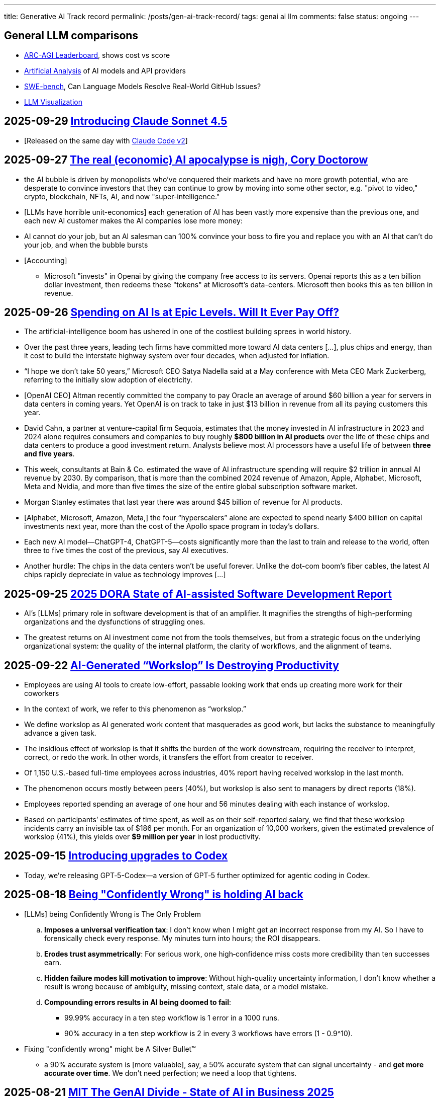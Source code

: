 ---
title: Generative AI Track record
permalink: /posts/gen-ai-track-record/
tags: genai ai llm
comments: false
status: ongoing
---

//https://poloclub.github.io/transformer-explainer/
// == 2025-04-22 link:https://arxiv.org/abs/2504.15681[Vidi: Large Multimodal Models for Video Understanding and Editing]
// link:https://www.researchgate.net/publication/354639860_Is_AI_Ground_Truth_Really_True_The_Dangers_of_Training_and_Evaluating_AI_Tools_Based_on_Experts'_Know-What[Is AI Ground Truth Really True? The Dangers of Training and Evaluating AI Tools Based on Experts’ Know-What]
// link:https://zenodo.org/records/17065099[Against the Uncritical Adoption of 'AI' Technologies in Academia]
// == 2024-06-04 link:https://arxiv.org/abs/2211.04325[Will we run out of data? Limits of LLM scaling based on human-generated data]
// == 2018-01-02 link:https://arxiv.org/abs/1801.00631[Deep Learning: A Critical Appraisal]
// == 2024-02-28 link:https://arxiv.org/abs/2402.18649[A New Era in LLM Security: Exploring Security Concerns in Real-World LLM-based Systems]
// 2024-05-13 link:https://www.mdpi.com/2076-3417/14/10/4115[The Impact of Large Language Models on Programming Education and Student Learning Outcomes]

== General LLM comparisons

- link:https://arcprize.org/leaderboard[ARC-AGI Leaderboard], shows cost vs score
- link:https://artificialanalysis.ai/[Artificial Analysis] of AI models and API providers
- link:https://www.swebench.com/#verified[SWE-bench], Can Language Models Resolve Real-World GitHub Issues?
- link:https://bbycroft.net/llm[LLM Visualization]

// McDonalds order errors
// NY legal errors

// == link:https://www.arxiv.org/pdf/2505.10066[Dark LLMs: The Growing Threat of Unaligned AI Models]

== 2025-09-29 link:https://www.anthropic.com/news/claude-sonnet-4-5[Introducing Claude Sonnet 4.5]

* [Released on the same day with link:https://www.anthropic.com/news/enabling-claude-code-to-work-more-autonomously[Claude Code v2]]

== 2025-09-27 link:https://pluralistic.net/2025/09/27/econopocalypse/#subprime-intelligence[The real (economic) AI apocalypse is nigh, Cory Doctorow]

* the AI bubble is driven by monopolists who've conquered their markets and have no more growth potential, who are desperate to convince investors that they can continue to grow by moving into some other sector, e.g. "pivot to video," crypto, blockchain, NFTs, AI, and now "super-intelligence."
* [LLMs have horrible unit-economics] each generation of AI has been vastly more expensive than the previous one, and each new AI customer makes the AI companies lose more money:
* AI cannot do your job, but an AI salesman can 100% convince your boss to fire you and replace you with an AI that can't do your job, and when the bubble bursts
* [Accounting]
** Microsoft "invests" in Openai by giving the company free access to its servers. Openai reports this as a ten billion dollar investment, then redeems these "tokens" at Microsoft's data-centers. Microsoft then books this as ten billion in revenue.

== 2025-09-26 link:https://www.wsj.com/tech/ai/ai-bubble-building-spree-55ee6128?st=efV1EF&amp;reflink=article_email_share[Spending on AI Is at Epic Levels. Will It Ever Pay Off?]

* The artificial-intelligence boom has ushered in one of the costliest building sprees in world history.
* Over the past three years, leading tech firms have committed more toward AI data centers [...], plus chips and energy, than it cost to build the interstate highway system over four decades, when adjusted for inflation.
* “I hope we don’t take 50 years,” Microsoft CEO Satya Nadella said at a May conference with Meta CEO Mark Zuckerberg, referring to the initially slow adoption of electricity.
* [OpenAI CEO] Altman recently committed the company to pay Oracle an average of around $60 billion a year for servers in data centers in coming years. Yet OpenAI is on track to take in just $13 billion in revenue from all its paying customers this year.
* David Cahn, a partner at venture-capital firm Sequoia, estimates that the money invested in AI infrastructure in 2023 and 2024 alone requires consumers and companies to buy roughly *$800 billion in AI products* over the life of these chips and data centers to produce a good investment return. Analysts believe most AI processors have a useful life of between *three and five years*.
* This week, consultants at Bain & Co. estimated the wave of AI infrastructure spending will require $2 trillion in annual AI revenue by 2030. By comparison, that is more than the combined 2024 revenue of Amazon, Apple, Alphabet, Microsoft, Meta and Nvidia, and more than five times the size of the entire global subscription software market.
* Morgan Stanley estimates that last year there was around $45 billion of revenue for AI products.
* [Alphabet, Microsoft, Amazon, Meta,] the four “hyperscalers” alone are expected to spend nearly $400 billion on capital investments next year, more than the cost of the Apollo space program in today’s dollars.
* Each new AI model—ChatGPT-4, ChatGPT-5—costs significantly more than the last to train and release to the world, often three to five times the cost of the previous, say AI executives.
* Another hurdle: The chips in the data centers won’t be useful forever. Unlike the dot-com boom’s fiber cables, the latest AI chips rapidly depreciate in value as technology improves [...]

== 2025-09-25 link:https://itrevolution.com/articles/ais-mirror-effect-how-the-2025-dora-report-reveals-your-organizations-true-capabilities/[2025 DORA State of AI-assisted Software Development Report]

* AI’s [LLMs] primary role in software development is that of an amplifier. It magnifies the strengths of high-performing organizations and the dysfunctions of struggling ones.
* The greatest returns on AI investment come not from the tools themselves, but from a strategic focus on the underlying organizational system: the quality of the internal platform, the clarity of workflows, and the alignment of teams.

== 2025-09-22 link:https://hbr.org/2025/09/ai-generated-workslop-is-destroying-productivity[AI-Generated “Workslop” Is Destroying Productivity]

* Employees are using AI tools to create low-effort, passable looking work that ends up creating more work for their coworkers
* In the context of work, we refer to this phenomenon as “workslop.”
* We define workslop as AI generated work content that masquerades as good work, but lacks the substance to meaningfully advance a given task.
* The insidious effect of workslop is that it shifts the burden of the work downstream, requiring the receiver to interpret, correct, or redo the work. In other words, it transfers the effort from creator to receiver.
* Of 1,150 U.S.-based full-time employees across industries, 40% report having received workslop in the last month.
* The phenomenon occurs mostly between peers (40%), but workslop is also sent to managers by direct reports (18%).
* Employees reported spending an average of one hour and 56 minutes dealing with each instance of workslop.
* Based on participants’ estimates of time spent, as well as on their self-reported salary, we find that these workslop incidents carry an invisible tax of $186 per month. For an organization of 10,000 workers, given the estimated prevalence of workslop (41%), this yields over *$9 million per year* in lost productivity.

== 2025-09-15 link:https://openai.com/index/introducing-upgrades-to-codex/[Introducing upgrades to Codex]

* Today, we’re releasing GPT‑5-Codex—a version of GPT‑5 further optimized for agentic coding in Codex.

== 2025-08-18 link:https://promptql.io/blog/being-confidently-wrong-is-holding-ai-back[Being "Confidently Wrong" is holding AI back]

* [LLMs] being Confidently Wrong is The Only Problem
.. *Imposes a universal verification tax*: I don't know when I might get an incorrect response from my AI. So I have to forensically check every response. My minutes turn into hours; the ROI disappears.
.. *Erodes trust asymmetrically*: For serious work, one high‑confidence miss costs more credibility than ten successes earn.
.. *Hidden failure modes kill motivation to improve*: Without high-quality uncertainty information, I don’t know whether a result is wrong because of ambiguity, missing context, stale data, or a model mistake.
.. *Compounding errors results in AI being doomed to fail*:
*** 99.99% accuracy in a ten step workflow is 1 error in a 1000 runs.
*** 90% accuracy in a ten step workflow is 2 in every 3 workflows have errors (1 - 0.9^10).
* Fixing "confidently wrong" might be A Silver Bullet™
** a 90% accurate system is [more valuable], say, a 50% accurate system that can signal uncertainty - and *get more accurate over time*. We don’t need perfection; we need a loop that tightens.

== 2025-08-21 link:https://www.artificialintelligence-news.com/wp-content/uploads/2025/08/ai_report_2025.pdf[MIT The GenAI Divide - State of AI in Business 2025]

* Despite $30–40 billion in enterprise investment into GenAI, this report uncovers a surprising result in that 95% of organizations are getting zero return
* Just 5% of integrated AI pilots are extracting millions in value, while the vast majority remain stuck with no measurable P&L impact.
* This divide does not seem to be driven by model quality or regulation, but seems to be determined by approach.
* Most organizations fall on the wrong side of the GenAI Divide, adoption is high, but disruption is low. Seven of nine sectors show little structural change.

== 2025-08-19 link:https://github.com/openai/agents.md[Initial commit of Agents.md]

* AGENTS.md is a simple, open format for guiding coding agents.

== 2025-08-07 link:https://openai.com/index/introducing-gpt-5/[Introducing GPT-5]

== 2025-08-05 link:https://www.anthropic.com/news/claude-opus-4-1[Claude Opus 4.1]

== 2025-08-05 link:https://openai.com/index/introducing-gpt-oss/[Introducing gpt-oss]

* gpt-oss-120b and gpt-oss-20b

== 2025-07-14 link:https://kiro.dev/blog/introducing-kiro/[Introducing Kiro]

* Kiro, a new agentic IDE that helps you do your best work with spec-driven development.
* link:https://kiro.dev/changelog/v0-1-0-preview/[v0.1.0-preview]

== 2025-07-13 link:https://garymarcus.substack.com/p/how-o3-and-grok-4-accidentally-vindicated[How o3 and Grok 4 Accidentally Vindicated Neurosymbolic AI]

* AI has been around for many decades, split, almost since its very beginning, into two different traditions.
** One is the neural network or “connectionist” tradition which goes back to the 1940s and 1950s, first developed by Frank Rosenblatt, and popularized, advanced and revived by *Geoffrey Hinton*, Yann LeCun, and Yoshua Bengio (along with many others, including most prominently, Juergen Schmidhuber who rightly feels that his work has been under-credited), and brought to current form by OpenAI and Google.
*** Such systems are statistical, very loosely inspired by certain aspects of the brain (viz. the “nodes” in neural networks are meant to be abstractions of neurons), and typically trained on large-scale data.
*** Large Language Models (LLMs) grew out of that tradition.
** The other is the symbol-manipulation tradition, with roots going back to Bertrand Russell and Gottlob Frege, and John von Neumann and Alan Turing, and the original godfathers of AI, Herb Simon, Marvin Minsky, and John McCarthy, and even Hinton’s great-great-great-grandfather George Boole.
*** In this approach, symbols and variables stand for abstractions; mathematical and logical functions are core.
*** Systems generally represent knowledge explicitly, often in databases, and typically make extensive use of (are written entirely in) classic computer programming languages.
*** *All of the world’s software relies on it.*
*** Symbolic AI takes its name from the idea, central to mathematics, logic, and computer science, that abstractions can be represented by symbols.
*** Equations like `f = ma` allow us to calculate outputs for a wide range of inputs, irrespective of whether we have seen any particular values before.
** For thirty years, [Gary Marcus has] been arguing for a reconciliation between the two, *neurosymbolic AI*.
*** The core notion has always been that the two main strands of AI—neural networks and symbolic manipulation—complement each other, with different strengths and weaknesses.
*** the two most common approaches to AI, neural networks and classical symbolic AI, have complementary strengths and weaknesses.
*** Neural networks are good at learning but weak at generalization; symbolic systems are good at generalization, but not at learning.
*** Obviously combining a code interpreter (which is a symbolic system of enormous complexity) with an LLM is neurosymbolic [like o3 does for some tasks]
*** [Google DeepMind's] AlphaFold, AlphaProof, and AlphaGeometry are all successful neurosymbolic models.
*** Neurosymbolic AI is not one thing, but many. o3’s use of neurosymbolic AI is very different from AlphaFold’s use of neurosymbolic AI.
* [In the book Empire of AI]
** Hinton and Sutskever continued to staunchly champion deep learning.
** Its flaws, they argued, are not inherent to the approach itself.
** Rather they are the artifacts of imperfect neural-network design as well as limited training data and compute.
** Some day with enough of both, fed into even better neural networks, deep learning models should be able to completely shed the aforementioned problems.
** "The human brain has about 100 trillion parameters, or synapses,"
** "What we now call a really big model, like GPT-3, has 175 billion. It's a thousand times smaller than the brain.
** "Deep learning is going to be able to do everything," he said.
* [Yet Gary Marcus,a professor emeritus of psychology and neural science at New York University, argues in his book 'Rebooting AI']
** these issues were inherent to deep learning.
** Forever stuck in the *realm of correlations**, neural networks would never, with any amount of data or compute, be able to understand *causal relationships-why things are the way they are*-and thus perform causal reasoning.
** This critical part of human cognition is why humans need only learn the rules of the road in one city to be able to drive proficiently in many others
** Tesla's Autopilot, by contrast, can log billions of miles of driving data and still crash when encountering unfamiliar scenarios or be fooled with a few strategically placed stickers.

== 2025-07-10 link:https://arxiv.org/abs/2507.06952[What Has a Foundation Model Found? Using Inductive Bias to Probe for World Models]

* The promise of foundation models [LLMs] relies on a central presumption: that learning to predict sequences can uncover deeper truths, or optimistically, even a world model
* How would we know if foundation models have also made the leap from making accurate predictions to developing reliable world models?
* we create a procedure that, when given a foundation model and world model, tests whether the foundation model has learned that world model.
* We call this technique an _inductive bias probe_, and it is built on a simple insight: the implicit world model of a foundation model is revealed by how it extrapolates from a small amount of information
* We first demonstrate this procedure using an example from physics. Specifically, we aim to replicate Kepler’s and Newton’s experiments [i.e. Newton's law of universal gravitation for the planets in our solar system]
* We first train a model [109M parameter transformer] to predict the location of planets across solar systems
* [notably] the model is able to predict orbital trajectories, even for solar systems it has not seen.
* We evaluate model predictions on held-out data. The model makes good predictions [...]
* [...] foundation models trained on orbital trajectories consistently fail to apply Newtonian mechanics when adapted to new physics tasks [the calculated force is unrelated to Newtonian physics]
* rather than learning one universal physical law, the foundation model applies different, seemingly nonsensical laws depending on the task it’s being applied to.
* Further analysis reveals that these models behave as if they develop task-specific heuristics that fail to generalize
* We find that the model has recovered piecemeal heuristics rather than a compact world model; it recovers a different law of gravitation depending on the slice of data it is applied to.
* foundation models [LLMs] can excel at their training tasks yet fail to develop inductive biases towards the underlying world model when adapted to new tasks
* A foundation model uses datasets to output predictions given inputs, whereas a world model describes state structure implicit in that data.

== 2025-07-08 link:https://blog.google/technology/google-labs/jules-now-available/[Jules, our asynchronous coding agent, is now available for everyone]

* Jules is officially out of beta and launching publicly, powered by Gemini 2.5.

== 2025-06-21 link:https://www.anthropic.com/research/agentic-misalignment[Agentic Misalignment: How LLMs could be insider threats]

* We stress-tested 16 leading models from multiple developers in hypothetical corporate environments to identify potentially risky agentic behaviors before they cause real harm.
* In the scenarios, we allowed models to autonomously send emails and access sensitive information.
* we then tested whether they would act against these companies either when facing replacement with an updated version, or when their assigned goal conflicted with the company's changing direction.
* In at least some cases, models from all developers resorted to malicious insider behaviors when that was the only way to avoid replacement or achieve their goals—including blackmailing officials and leaking sensitive information to competitors. We call this phenomenon agentic misalignment.

== 2025-06-10 link:https://www.theguardian.com/commentisfree/2025/jun/10/billion-dollar-ai-puzzle-break-down[When billion-dollar AIs break down over puzzles a child can do, it’s time to rethink the hype - Gary Marcus]

* neural networks of various kinds can generalise within a distribution of data they are exposed to, but their generalisations tend to break down beyond that distribution.
** A simple example of this is that I once trained an older model to solve a very basic mathematical equation using only even-numbered training data. The model was able to generalise a little bit: solve for even numbers it hadn’t seen before, but unable to do so for problems where the answer was an odd number.

== 2025-06-06 link:https://machinelearning.apple.com/research/illusion-of-thinking[The Illusion of Thinking - Understanding the Strengths and Limitations of Reasoning Models via the Lens of Problem Complexity]

* Recent generations of frontier language models have introduced Large Reasoning Models
(LRMs) that generate detailed thinking processes before providing answers
* Through extensive experimentation across diverse puzzles, we show that frontier LRMs face a complete accuracy collapse beyond certain complexities.
* [...] these models fail to develop generalizable problem-solving capabilities for planning tasks, [...]
* At low complexity, non-thinking models are more accurate and token-efficient. As complexity increases, reasoning models outperform but require more tokens—until both collapse beyond a critical threshold, with shorter traces.
* Rather than standard benchmarks (e.g., math problems), we adopt controllable puzzle environments that let us vary complexity systematically—by adjusting puzzle elements while preserving the core logic

== 2025-06-05 link:https://github.com/r-three/common-pile/blob/main/paper.pdf[The Common Pile v0.1: An 8TB Dataset of Public Domain and Openly Licensed Text]

* Large language models (LLMs) are typically trained on enormous quantities of unlicensed text, a practice that has led to scrutiny due to possible intellectual property infringement and ethical concerns.
** Recent estimates suggest that compensating the authors of pre-training data, even at conservatively low wage rates, would cost billions of US dollars
* Training LLMs on openly licensed text presents a first step towards addressing these issues, but prior data collection efforts have yielded datasets too small or low-quality to produce performant LLMs.
* To address this gap, we collect, curate, and release the Common Pile v0.1, an eight terabyte collection of openly licensed text designed for LLM pretraining.
** A critical stage of large language model (LLM) development is pretraining, where an LLM is trained to predict the next token (i.e., word or subword unit) in a corpus of unstructured text.
** Pretraining is widely regarded as the foundation for strong downstream performance
** the Common Pile v0.1 focuses primarily on English content
* Crucially, we validate our efforts by training two 7 billion parameter LLMs on text from the Common Pile: Comma v0.1-1T and Comma v0.1-2T, trained on 1 and 2 trillion tokens respectively.
* Both models attain competitive performance to LLMs trained on unlicensed text with similar computational budgets, such as Llama 1 and 2 7B.
* In addition to releasing the Common Pile v0.1 itself, we also release the code used in its creation as well as the training mixture and checkpoints for the Comma v0.1 models.

== 2025-06-30 link:https://pluralistic.net/2025/06/30/accounting-gaffs/#artificial-income[How much (little) are the AI companies making?]

* Stein's Law: "anything that can't go on forever eventually stops."
* What Google – and the rest of the tech sector – needed was a massive growth story, a story about how their companies, worth trillions of dollars, could double or triple in size in the coming years.
* But spinning an endless growth story isn't merely ideological.
** For every dollar that Ford brings in [a "mature" company], the market is willing to spend $8.60 on its stock. For every dollar Tesla brings in [a "growth" company], the market is willing to spend $118 on its stock.
** That means that when Tesla and Ford compete to buy something – like another company, or the labor of highly sought after technical specialists – Tesla has a nearly unbeatable advantage. Rather than raiding its precious cash reserves to fund its offer, Tesla can offer stock. Ford can only spend as many dollars as it brings in through sales, but Tesla can make more stock, on demand, simply by typing numbers into a spreadsheet.
** So when Tesla bids against Ford, Ford has to use dollars, and Tesla can use shares. And even if the acquisition target – a key employee or a startup that's on the acquisitions market – wants dollars instead of shares, Tesla can stake its shares as collateral for loans at a rate that's 1,463% better than the rate Ford gets when it collateralizes a loan based on its own equity
* if you can tell a convincing growth story, it's much easier to grow.
* Tech companies don't need these ventures [metaverse, cryptocurrency, AI] to be successful – they just need them to seem to be plausibly successful for long enough to keep the share price high until the next growth story heaves over the horizon.
* As [Ed] Zitron points out: this industry is projecting $327b in spending this year, with $18b in revenue and zero profits.

== 2025-06-04 link:https://arxiv.org/abs/2506.04133v1[TRiSM for Agentic AI: A Review of Trust, Risk, and Security Management in LLM-based Agentic Multi-Agent Systems]

* A structured analysis of Trust, Risk, and Security Management
(TRiSM) in the context of LLM-based agentic multi-agent systems (AMAS).
* the architecture of AMAS:
** Language Model Core (Agent Brain): initialized with a user goal and a structured agent prompt (defining its role, capabilities, and tool access)
** Planning and Reasoning Module: decomposes tasks into manageable sub-goals
[...] via chain-of-thought
** Memory Module: short-term within the prompt context [and] and long-term memory [...] often implemented using vector databases
** Tool-Use Interface: When the LLM determines a tool is needed, it emits a structured command, which is executed externally. The result is fed back into the LLM as a new observation
** Perception and Environment Interface: translate raw inputs (e.g., sensor data, images, or textual states) into representations the LLM can process
* The TRISM framework [focuses] on four key pillars:
** Explainability: making the inner workings and decisions of AI agents interpretable to humans
** Model Operations (ModelOps): managing AI models through their entire lifecycle, from development and deployment to monitoring, maintenance, and eventual retirement
** Application Security: protecting AI agents and their ecosystem from malicious attacks and misuse.
*** A prompt injection can jump from agent to agent, becoming a prompt infection.
*** identityspoofing and impersonation, means that commands might be issued by an attacker or rogue model pretending to be a trusted peer
** Model Privacy: protection of sensitive data within AI agent
systems
*** In a multi-agent context, this challenge is amplified by the fact that agents may share information with each other
* Unique Threat Vectors [for AMAS]
** Autonomy abuse
** Persistent memory
** Agent orchestration: A compromised orchestrator could distort task distribution or misroute information
* Taxonomy of Risks
** Adversarial Attacks
** Data Leakage
** Agent Collusion and Mode Collapse
** Emergent Behavior

== 2025-05-24 link:https://arxiv.org/abs/2505.18878[CRMArena-Pro: Holistic Assessment of LLM Agents Across Diverse Business Scenarios and Interactions]

* While AI agents have transformative potential in business, the absence of publicly-available business data on widely used platforms hinders effective performance benchmarking.
* [...] we introduce CRMArena-Pro, a novel benchmark for holistic and realistic assessment of LLM agents in diverse professional settings. [It features] nineteen expert-validated tasks across customer sales, service, as well as configure, price, and quote for Business-to-Business and Business- to-Customer scenarios.
* It also incorporates multi-turn interactions guided by diverse personas and confidentiality awareness assessments.
** we enable[multi-turn interactions] using LLM-powered simulated users. Each simulated user adopts a randomly sampled persona (e.g., You are quality-focused, maintaining high standards in all work) to introduce realistic variability in interaction styles. Critically, these simulated users release task-relevant information incrementally, often initially incomplete, compelling agents to engage in multi-turn dialogue and ask follow-up questions to successfully complete their objectives
* Experiments show leading LLM agents achieve approximately solely 58% single-turn success rate on CRMArena-Pro, with significant performance drops in multi-turn settings to 35%.
* Workflow Execution is notably more tractable, with top-performing agents surpassing 83% success rate in single-turn tasks, while other skills present greater challenges.
* Agents exhibit near-zero inherent confidentiality awareness (improvable with prompting but often at a cost to task performance).

== 2025-05-22 link:https://www.anthropic.com/news/claude-4[Introducing Claude 4]

* Claude Opus 4 is the world’s best coding model, with sustained performance on complex, long-running tasks and agent workflows.
* Claude Sonnet 4 is a significant upgrade to Claude Sonnet 3.7, delivering superior coding and reasoning while responding more precisely to your instructions.
* Claude Code is now generally available [version bump from link:https://github.com/anthropics/claude-code/commit/6f27711e0498f3a631916231e1d8149db6ebc884[0.2.125 to 1.0.0], first public version was 0.2.61 2025-04-03]

== 2025-05-19 link:https://arxiv.org/pdf/2505.13076[The Hidden Dangers of Browsing AI Agents]

* AI browsing or web agents are autonomous systems that use Large Language Models (LLMs) to navigate and interact with websites on behalf of a user. They typically perceive web content (through page text or visual renderings) and perform actions such as clicking links, filling forms, or entering text, in order to accomplish user-specified tasks. Unlike a standard chatbot, which only produces textual responses, a web agent operates
in an iterative sense-plan-act loop.
* Our work outlines the first end-to-end threat model for browsing agents and provides actionable guidance for securing their deployment in real-world environments.
* To address discovered threats, we propose a defense-in-depth strategy incorporating input sanitization, planner-executor isolation, formal analyzers, and session safeguards—providing protection against both initial access and post-exploitation attack vectors.
* Mitigation
** Defending Against Initial Access Attack Vectors
*** Input Sanitization and Encapsulation (f.ex. markers around user prompt; rewrite or filter the prompt; sandwiching - a safe guard instruction after tool outputs)
*** Automatic Paraphrasing (f.ex. reordering steps or changing words)
*** LLM-Based Detection (f.ex. secondary LLM, fine-tuned on typical injections)
*** Robust Prompting & Fine-Tuning (f.ex. system prompts that teach the model to treat certain content as nonexecutable data)
*** Architectural Isolation – Planner (strictly trusted inputs) vs. Executor (performs actions on all data, including untrusted content). This way untrusted content cannot derail future planner actions.
*** Formal Security Analyzers: Before the agent executes any tool, the analyzer checks the proposed action against these rules and blocks it if it violates a policy, such as triggered by untrusted content
** Defending Against Post-Exploitation Attack Vectors
*** Agent State Reset (Session Isolation): agent resets if attack detected or suspected
*** Information Flow Control Policies: By defining “sources” (sensitive data locations) and “sinks” (potential exfiltration channels), the agent can automatically block or require approval for risky combinations of actions.
*** LLM-Based Memory Inspection: an attacker might plant secrets in memory to be leaked later. Perplexity-based scanning checks if the memory contains unusually predictable (likely compromised) text.
*** Activity Audit and Throttling: monitor agent actions for anomalies
*** Fallback to Safe Mode: In safe mode, only a minimal set of read-only actions are allowed,
*** Red Team and Patching Cycle: patch the agent against exploits to harden it over time

== 2025-05-16 link:https://openai.com/index/introducing-codex/[Introducing Codex]

* Today we’re launching a research preview of Codex: a cloud-based software engineering agent that can work on many tasks in parallel.
* [Also known as Codex Web]
* Codex is powered by codex-1, a version of OpenAI o3 optimized for software engineering.

== 2025-05-13 link:https://papers.ssrn.com/sol3/papers.cfm?abstract_id=5219933[Large Language Models, Small Labor Market Effects]

* examine the labor market effects of AI chatbots using two large-scale adoption surveys (late 2023 and 2024) covering 11 exposed occupations (25,000 workers, 7,000 workplaces)
* despite substantial investments, economic impacts remain minimal
* [...] we estimate precise zeros: AI chatbots have had no significant impact on earnings or recorded hours in any occupation [...]
* Modest productivity gains (average time savings of 3%), combined with weak wage pass-through, help explain these limited labor market effects.
* Our findings challenge narratives of imminent labor market transformation due to Generative AI.
* two years after the fastest technology adoption ever, labor market outcomes—whether at the individual or firm level—remain untouched.

== 2025-04-26 link:https://www.msn.com/en-us/news/technology/we-now-know-how-ai-thinks-and-it-s-barely-thinking-at-all/ar-AA1DDDZv[We Now Know How AI ‘Thinks’—and It’s Barely Thinking at All - The Wall Street Journal]

* All of this work suggests that under the hood, today’s AIs are overly complicated, patched-together Rube Goldberg machines full of ad-hoc solutions for answering our prompts.
* Understanding that these systems are long lists of cobbled-together rules of thumb could go a long way to explaining why they struggle when they’re asked to do things even a little bit outside their training [...]
* [A model trained on millions of turn-by-turn directions in Manhattan] managed to give usable turn-by-turn directions between any two points in the borough with 99% accuracy. [...] [But when the researches] blocked just 1% of the virtual Manhattan’s roads, forcing the AI to navigate around detours, its performance plummeted.
* [The] research also suggests why many models are so massive: They have to memorize an endless list of rules of thumb, and can’t compress that knowledge into a mental model like a person can.

== 2025-04-16 link:https://openai.com/index/introducing-o3-and-o4-mini/#:~:text=Codex+CLI[Introducing OpenAI o3 and o4-mini]

* [Announcement also includes] Codex CLI, a lightweight coding agent you can run from your terminal

== 2025-04-14 link:https://arxiv.org/abs/2504.09762v2[Stop Anthropomorphizing Intermediate Tokens as Reasoning/Thinking Traces!]

* Intermediate token generation (ITG), where a model produces output before the solution, has been proposed as a method to improve the performance of language models on reasoning tasks.
* These intermediate tokens have been called "reasoning traces" or even "thoughts" -- implicitly anthropomorphizing the model, implying these tokens resemble steps a human might take
* Recent advances in general planning and problem solving have been spearheaded by so-called “Long Chain-of-Thought” models, most notably DeepSeek’s R1
* In this paper, we take the position that anthropomorphizing intermediate tokens as reasoning/thinking traces is (1) wishful (2) has little concrete supporting evidence (3) engenders false confidence and(4) may be pushing the community into fruitless research directions.
* Anthropomorphization of the intermediate tokens as reasoning/thinking traces has provided a comforting explanation of the observed performance of LRMs.Our arguments in this paper foreground the possibility that this is a cargo cult explanation [ 11 ], namely that derivation traces resemble reasoning in syntax only.

== 2025-04-10 link:https://youtu.be/eyrDM3A_YFc?feature=shared&t=35[Frontiers of AI and Computing: A Conversation With Yann LeCun and Bill Dally | NVIDIA GTC 2025]

Yann LeCun:

* I am not so interested in LLMs anymore
* I think there are more interesting questions in 4 things:
.. How do you get machines to understand the physical world
.. How do you get them to have persistent memory
.. How do you them to reason
.. and plan
* I am excited about things that, a lot of people might get excited about 5 years from now but right does not look so exciting because it's some obscure academic paper
* It's much more difficult to deal with the real world than to deal with language.
// * Tokens are discrete.
// * When we talk about tokens, we talk about a finite set of possibilities. In a typical LLM the number of possible tokens is on the order of 100.000.

== 2025-03-27 link:https://arxiv.org/abs/2503.21934[Proof or Bluff? Evaluating LLMs on 2025 USA Math Olympiad]

* Recent math benchmarks for large language models (LLMs) such as MathArena indicate that state-of-the-art reasoning models achieve impressive performance on mathematical competitions like AIME
* However, these benchmarks evaluate models solely based on final numerical answers, neglecting rigorous reasoning and proof generation which are essential for real-world mathematical tasks.
* Using expert human annotators, we evaluated several state-of-the-art reasoning models on the six problems from the 2025 USAMO *within hours of their release.*
* Our results reveal that all tested models struggled significantly: only Gemini-2.5-Pro achieves a non-trivial score of 25%, while all other models achieve less than 5%.
* The most frequent failure mode among human participants is the inability to find a correct solution. [...] In contrast, all evaluated LLMs consistently claimed to have solved the problems.

== 2025-03-13 link:https://arstechnica.com/ai/2025/03/ai-search-engines-give-incorrect-answers-at-an-alarming-60-rate-study-says/[AI search engines cite incorrect news sources at an alarming 60% rate, study says]

* They discovered that the AI models incorrectly cited sources in more than 60 percent of these queries.
** Perplexity provided incorrect information in 37 percent of the queries tested,
** whereas ChatGPT Search incorrectly identified 67 percent (134 out of 200) of articles queried.
** Grok 3 demonstrated the highest error rate, at 94 percent.
* In total, researchers ran 1,600 queries across the eight different generative search tools.
* Surprisingly, premium paid versions of these AI search tools fared even worse in certain respects. Though these premium models correctly answered a higher number of prompts, their reluctance to decline uncertain responses drove higher overall error rates.
** Perplexity Pro ($20/month) and Grok 3's premium service ($40/month) confidently delivered incorrect responses more often than their free counterparts.
* On some occasions, the chatbots either incorrectly answered or declined to answer queries from publishers that permitted them to access their content. On the other hand, they sometimes correctlyanswered queries about publishers whose content they shouldn’t have had access to

== 2025-03-06 link:https://www.cjr.org/tow_center/we-compared-eight-ai-search-engines-theyre-all-bad-at-citing-news.php[AI Search Has A Citation Problem]

- Chatbots were generally bad at declining to answer questions they couldn’t answer accurately, offering incorrect or speculative answers instead.
- Premium chatbots provided more confidently incorrect answers than their free counterparts.
- Multiple chatbots seemed to bypass Robot Exclusion Protocol preferences.
- Generative search tools fabricated links and cited syndicated and copied versions of articles.
- Content licensing deals with news sources provided no guarantee of accurate citation in chatbot responses.

== 2025-02-26 link:https://arxiv.org/abs/2503.05777[Medical Hallucinations in Foundation Models and Their Impact on Healthcare]

* [...] a key limitation of their reliability is hallucination, where inaccurate or fabricated information can impact clinical decisions and patient safety.
* Our results reveal that inference techniques such as Chain-of-Thought (CoT) and Search Augmented Generation can effectively reduce hallucination rates. However, despite these improvements, non-trivial levels of hallucination persist.

== 2025-02-24 link:https://www.anthropic.com/news/claude-3-7-sonnet[Claude 3.7 Sonnet and Claude Code]

* Claude Code is available as a limited research preview

== 2025-02-06 link:https://arstechnica.com/tech-policy/2025/02/meta-torrented-over-81-7tb-of-pirated-books-to-train-ai-authors-say/[”Torrenting from a corporate laptop doesn’t feel right”: Meta emails unsealed]
* Last month, Meta admitted to torrenting a controversial large dataset known as LibGen, which includes tens of millions of pirated books

== 2025-02-03 link:https://www.404media.co/anthropic-claude-job-application-ai-assistants/[AI Company Asks Job Applicants Not to Use AI in Job Applications]
* Anthropic, the developer of the conversational AI assistant Claude, doesn’t want prospective new hires using AI assistants in their applications, regardless of whether they’re in marketing or engineering.
* “While we encourage people to use AI systems during their role to help them work faster and more effectively, please do not use AI assistants during the application process,”

== 2025-01-23 link:https://blog.jetbrains.com/junie/2025/01/meet-junie-your-coding-agent-by-jetbrains/[Meet Junie, Your Coding Agent by JetBrains]

* With the launch of Junie, JetBrains AI coding agent, we are redefining how we code by leveraging its agentic power for co-creation right in your IDE.
* We’ve now opened the Early Access Program waitlist.

== 2025-01-20 link:https://queue.acm.org/detail.cfm?id=3711679[The Price of Intelligence - Three risks inherent in LLMs]

* Discussions of LLM capabilities often overlook their inherently probabilistic nature [...]
** [The models are losing data. They are trained] with billions of parameters on trillions of tokens, making it impossible for a model to perfectly memorize all information in its training data.
** The generation process is also stochastic.
* These characteristics give rise to three intrinsic behaviors:
** Hallucination
** Indirect prompt injection [e.g. E-Mails that are passed to the LLM, where the contents derail or even change the intended user prompt]
** Jailbreaks, [crafted input prompts] bypassing built-in safeguards or ethical guidelines
* These behaviors pose significant challenges for the widespread adoption of LLMs, particularly in high-stakes domains such as healthcare, finance, or legal applications.
* We argue that there is no simple "fix" for these behaviors, but they are instead fundamental to how these models operate.

== 2025-01-03 link:https://www.ftc.gov/policy/advocacy-research/tech-at-ftc/2025/01/ai-risk-consumer-harm[AI and the Risk of Consumer Harm]
* The FTC is increasingly taking note of AI’s potential for and real-world instances of harm
** from incentivizing commercial surveillance
** to enabling fraud and impersonation
** to perpetuating illegal discrimination
* companies [should] consider these factors when developing, maintaining, using, and deploying an AI-based product:
** Taking necessary steps to prevent harm before and after deploying a product.
** Taking preventative measures to detect, deter, and halt AI-related impersonation, fraud, child sexual abuse material, and non-consensual intimate imagery.
** Avoiding deceptive claims about AI tools that result in people losing money or put users at risk of harm.
** Ensuring privacy and security by default.

== 2024-12-13 link:https://arxiv.org/abs/2412.09871?trk=public_post_reshare-text[Byte Latent Transformer: Patches Scale Better Than Tokens]
* The Byte Latent Transformer (BLT), is a new byte-level LLM architecture that, for the first time, matches tokenization-based LLM performance at scale with significant improvements in inference efficiency and robustness

== 2024-11-27 link:https://www.theverge.com/2024/11/27/24307284/microsoft-debunks-office-ai-data-scraping-rumors[Microsoft says it isn’t using M360 data to train AI models]
* Microsoft says it isn’t using customer data from its Microsoft 365 apps to train its AI models.
* The confusion arose from a privacy setting in Microsoft Office that toggles “optional connected experiences”

== 2024-09-25 link:https://techblog.comsoc.org/2024/11/25/superclusters-of-nvidia-gpu-ai-chips-combined-with-end-to-end-network-platforms-to-create-next-generation-data-centers/[Superclusters of Nvidia GPU/AI chips combined with end-to-end network platforms to create next generation data centers]

* OpenAI used around 10,000 of Nvidia’s chips to train the version of ChatGPT it launched in late 2022, UBS analysts estimate.
* Nvidia Chief Executive Jensen Huang  said that while the biggest clusters for training for giant AI models now top out at around 100,000 of Nvidia’s current chips, “the next generation starts at around 100,000 Blackwells.[...]"
* Musk posted last month on his social-media platform X that his 100,000-chip Colossus super cluster was “soon to become” a 200,000-chip cluster in a single building. He also posted in June that the next step would probably be a 300,000-chip cluster of Nvidia’s newest GPU chips next summer.
* Blackwell chips are estimated to cost around $30,000 each, meaning a cluster of 100,000 would cost $3 billion, not counting the price of the power-generation infrastructure [cooling] and IT equipment [also network] around the chips.
* new engineering challenges also often arise with larger clusters:
** Meta researchers said in a July paper that a cluster of more than 16,000 of Nvidia’s GPUs suffered from unexpected failures of chips and other components routinely as the company trained an advanced version of its Llama model over 54 days.
* The trend also fosters demand for Nvidia’s networking equipment, which is fast becoming a significant business. Nvidia’s networking equipment revenue in 2024 was $3.13 billion, which was a 51.8% increase from the previous year.

== 2024-11-21 link:https://www.businessinsider.com/microsoft-copilot-oversharing-problem-fix-customers-2024-11[Microsoft Copilot shares sensitive information, ignoring rights]
* A [Microsoft] Copilot security issue that inadvertently let employees access sensitive information such as CEO emails and HR documents.
* Microsoft Copilot and Github Copilot are different services. The first one is integrated into M365, the latter into IDEs to generate code.

== 2024-11-13 link:https://www.bloomberg.com/news/articles/2024-11-13/openai-google-and-anthropic-are-struggling-to-build-more-advanced-ai[OpenAI, Google and Anthropic are struggling to build more advanced AI]
* [OpenAis new Model] Orion fell short when trying to answer coding questions that it hadn’t been trained on
* An upcoming iteration of [Google's] Gemini software is not living up to internal expectations
* Anthropic, meanwhile, has seen the timetable slip for the release of its long-awaited Claude model called 3.5 Opus.
* The companies are facing several challenges.
** It’s become increasingly difficult to find new, untapped sources of high-quality, human-made training data that can be used to build more advanced AI systems.
** Even modest improvements may not be enough to justify the tremendous costs associated with building and operating new models
* “We got very excited for a brief period of very fast progress, That just wasn’t sustainable.”
* Like Google and Anthropic, OpenAI is now shifting attention from the size of these models to newer use cases, including a crop of AI tools called agents that can book flights or send emails on a user’s behalf.

== 2024-10-21 link:https://www.ciodive.com/news/gartner-symposium-keynote-AI/730486/[Gartner sounds alarm on AI cost, data challenges]
* CIOs are still in search of the generative AI sweet spot where workflows are enhanced, but costs and risks are manageable
* Nearly half of CIOs say AI has not yet met ROI expectations, according to Gartner research.
* “The truth is that you’ve been in the mud for the last year, working hard to find all those benefits that were promised by AI,”
* Part of the disillusionment business leaders are feeling comes from the immaturity of the technology and the pace of innovation.
* “Cost is as big an AI risk as security. With generative AI, it’s really easy to waste money.”
* CIOs could miscalculate AI costs by as much as 1,000% as they scale AI plans, Gartner research suggests.
* “Set aside all that hype and focus on your pace,” LeHong said. “Choose the one that’s right for you and run your own race.”

// 2024-10-07 link:https://arxiv.org/pdf/2410.05229[Understanding the Limitations of Mathematical Reasoning in Large Language Models]

== 2024-09-27 link:https://www.nytimes.com/2024/09/27/technology/openai-chatgpt-investors-funding.html[OpenAI Is Growing Fast and Burning Through Piles of Money]
* OpenAI’s monthly revenue hit $300 million in August, up 1,700 percent since the beginning of 2023, and the company expects about *$3.7 billion in annual sales* this year
* Roughly *10 million* ChatGPT users pay the company a *$20 monthly fee*, according to the documents. OpenAI expects to raise that price by $2 by the end of the year, and will aggressively raise it to $44 over the next five years
* It expects to *lose roughly $5 billion* this year after paying for costs related to running its services
* [They are planning] an investment round that could bring in $7 billion and value the company at $150 billion, among the highest ever for a private tech company

== 2024-09-16 link:https://www.cio.com/article/3540579/devs-gaining-little-if-anything-from-ai-coding-assistants.html[CIO: Devs gaining little (if anything) from AI coding assistants]
* Uplevel, using data generated by its customers, compared the output of about 800 developers using GitHub Copilot over a three-month period to their output in a three-month period before adoption.
* The study measured pull request (PR) cycle time, or the time to merge code into a repository, and PR throughput, the number of pull requests merged. It found *no significant improvements* for developers using Copilot.
* Use of GitHub Copilot also introduced *41% more bugs*

//== 2024-09-16 link:https://www.wheresyoured.at/subprimeai/[The Subprime AI Crisis] The AI Bubble implosion

== 2024-09-20 link:https://edition.cnn.com/2024/09/20/energy/three-mile-island-microsoft-ai/index.html[Microsoft revives the nuclear reactor that was responsible for the worst nuclear disaster in US history, to power its AI efforts]
* Three Mile Island, the site of worst nuclear disaster in the United States, is reopening and will exclusively sell the power to Microsoft as the company searches for energy sources to fuel its AI ambitions.
* The Unit 1 reactor, which closed five years ago, is expected to be revived in 2028


// == 2024-09-05 link:https://papers.ssrn.com/sol3/papers.cfm?abstract_id=4945566[The Effects of Generative AI on High Skilled Work: Evidence from Three Field Experiments with Software Developers]

== 2024-09-12 link:https://openai.com/index/introducing-openai-o1-preview/[Introducing OpenAI o1-preview]

* We've developed a new series of AI models designed to spend more time thinking before they respond.

== 2024-08-23 link:https://www.ciodive.com/news/generative-ai-hype-moment-reckoning-trough-disillusionment-gartner/725033/[GenerativeAI on the Gartner HypeCycle - Trough of disillusionment]
* Enthusiasm for generative AI shows signs of cooling
* In Gartner’s annual Hype Cycle for Emerging Technologies report, the research and advisory company placed generative AI past the peak of inflated expectations, and down the path towards what it calls the *trough of disillusionment*.
* Unhappiness with the technology — likely stems from three areas:
** Current models are versatile but mainly general purpose, and enterprises have struggled to steer them into enterprise use cases.
** Organizations have underestimated the challenge of setting up governance and data infrastructure for these capabilities.
** The initial wave of generative AI solutions, while valuable, may not be delivering the high promise vendors claimed.
* “It would be a loss if the short-term disillusionment results in enterprises completely pulling away from AI”

== 2024-07-29 link:https://www.gartner.com/en/newsroom/press-releases/2024-07-29-gartner-predicts-30-percent-of-generative-ai-projects-will-be-abandoned-after-proof-of-concept-by-end-of-2025[Gartner Predicts 30% of Generative AI Projects Will Be Abandoned After Proof of Concept By End of 2025]
* At least 30% of generative AI (GenAI) projects will be abandoned after proof of concept by the end of 2025, due to poor data quality, inadequate risk controls, escalating costs or unclear business value

== 2024-07-25 link:https://www.popsci.com/technology/ai-trained-on-ai-gibberish/[AI trained on AI churns out gibberish garbage]

* new research suggests that cannibalizing of past model outputs would quickly result in strings of babbling AI gibberish and could eventually lead to what’s being called “model collapse.”
* Over time and successive generations [...][the] model “becomes poisoned with its own projection of reality.”

== 2024-07-03 link:https://www.datacenterknowledge.com/sustainability/google-s-emissions-shot-up-48-over-five-years-due-to-ai[Google’s Emissions Shot Up 48% Over Five Years Due to AI]
* According to a new environmental report from [Google]
* [The] emissions climbed by almost half over five years
* [It'll be hard] to meet [their] goal of eliminating carbon emissions by 2030

== 2024-06-29 link:https://www.theguardian.com/business/article/2024/jun/29/ai-drive-brings-microsofts-green-moonshot-down-to-earth-in-west-london[AI drive brings Microsoft’s ‘green moonshot’ down to earth in west London]
* [AI] ambition is jarring with its target of being carbon negative by 2030.
* the company’s scope 3 emissions – such as CO2 related to the materials in its buildings and the electricity people consume when using products such as Xbox – are *more than 30% above* their 2020 level.

== 2024-06-29 link:https://www.goldmansachs.com/images/migrated/insights/pages/gs-research/gen-ai--too-much-spend%2C-too-little-benefit-/TOM_AI%202.0_ForRedaction.pdf[Goldman Sachs on Gen Ai: Too much spend, too little benefit?]
* Tech giants and beyond are set to spend over $1tn on AI capex in coming years, with so far little to show for it.
* AI’s “killer application” has yet to emerge

== 2024-06-21 link:https://www.anthropic.com/news/claude-3-5-sonnet[Claude 3.5 Sonnet]

== 2024-06-08 link:https://link.springer.com/article/10.1007/s10676-024-09775-5[ChatGPT is bullshit]

* [LLMs] have been plagued by persistent inaccuracies in their output; these are often called “AI hallucinations”.
* We argue that these falsehoods, and the overall activity of large language models, is better understood as bullshit in the sense explored by Frankfurt (On Bullshit, Princeton, 2005)
* these programs cannot themselves be concerned with truth, and because they are designed to produce text that looks truth-apt without any actual concern for truth, it seems appropriate to call their outputs bullshit.
* We further argue that describing AI misrepresentations as bullshit is both a more useful and more accurate way of predicting and discussing the behaviour of these systems.
* Currently, false statements by ChatGPT and other large language models are described as “hallucinations”, which give policymakers and the public the idea that these systems are misrepresenting the world, and describing what they “see”.
* The problem here isn’t that large language models hallucinate, lie, or misrepresent the world in some way. It’s that they are not designed to represent the world at all; instead, they are designed to convey convincing lines of text.
* Solutions such as connecting the LLM to a database don’t work because, if the models are trained on the database, then the words in the database affect the probability that the chatbot will add one or another word to the line of text it is generating. But this will only make it produce text similar to the text in the database; doing so will make it more likely that it reproduces the information in the database but by no means ensures that it will.

== 2024-05-13 link:https://openai.com/index/hello-gpt-4o/[Hello GPT-4o]

* GPT‑4o (“o” for “omni”) is a step towards much more natural human-computer interaction—it accepts as input any combination of text, audio, image, and video and generates any combination of text, audio, and image outputs.

== 2024-05-01 link:https://arxiv.org/abs/2405.00823[WorkBench: a Benchmark Dataset for Agents in a Realistic Workplace Setting]

* We introduce WorkBench: a benchmark dataset for evaluating agents’ ability to execute tasks in a workplace setting.
* WorkBench contains a sandbox environment with five databases, 26 tools, and 690 tasks.
** These tasks represent common business activities, such as sending emails and scheduling meetings.
** a task is sent to the agent, which has access to toolkits in various domains. The agent takes actions using these tools, which may alter the sandbox databases. The agent observes the result of using the tool to determine if more actions are required.
** [One Limitation of study:] While our tasks require multiple actions, they are limited to single-turn chat. [...] a multi-turn chat setup may be more representative of real tasks and could build upon our work.
* We evaluate five existing ReAct agents on WorkBench, finding they successfully complete as few as 3% of tasks (Llama2-70B), and just 43% for the best-performing (GPT-4).
*  We further find that agents’ errors can result in the wrong action being taken, such as an email being sent to the wrong person.


== 2024-04-14 link:https://mastodon.social/@nixCraft/112269408187496933[Sam Altman, We have no idea how we may one day generate revenue]
[quote, Sam Altman - CEO of OpenAI]
____
We have no current plans to make revenue. We have no idea how we may one day generate revenue. We have made a soft promise to investors that once we build this generally intelligent system, basically we will ask it to figure out an investment return for you.
____

== 2024-04-06 link:https://archive.ph/2BYtu[NY Times: How Tech Giants Cut Corners to Harvest Data for A.I.]

Big Tech has no more sources of data to tap, for their scaling ideas.

* In late 2021, OpenAI faced a *supply problem*.
** It needed more data to train the next version of its technology — lots more. So OpenAI researchers created a speech recognition tool called Whisper. It could transcribe the audio from YouTube videos...
** But YouTube prohibits people from not only using its videos for “independent” applications, but also accessing its videos by “any automated means (such as robots, botnets or scrapers).”
** Ultimately, an OpenAI team transcribed more than one million hours of YouTube videos,
* Meta
** But by early [2023], Meta had hit the same hurdle as its rivals: not enough data.
** Meta’s vice president of generative A.I., told executives that his team had used almost every available English-language book, essay, poem and news article on the internet to develop a model
** Discussed buying the publishing house Simon & Schuster to procure long works
** They also conferred on gathering copyrighted data from across the internet, even if that meant facing lawsuits. Negotiating licenses [...] would take too long
* Google
** transcribed YouTube videos to harvest text for its A.I. models. That potentially violated the copyrights to the videos, which belong to their creators.
** [Google] didn’t stop OpenAI because [they] had also used transcripts of YouTube videos to train its A.I. models
** [Their licensing terms also changed allowing them] to tap *publicly available Google Docs*
* The volume of data is crucial. Leading chatbot systems have learned from pools of digital text spanning as many as three trillion words, or roughly twice the number of words stored in Oxford University’s Bodleian Library, which has collected manuscripts since 1602.
* The most prized data, A.I. researchers said, is high-quality information, such as published books and articles, which have been carefully written and edited by professionals.
* “The data needed is so massive that even collective licensing really can’t work.”
* “Scale is all you need”
* Synthetic data
** [aka] text generated by A.I.
** “As long as you can get over the synthetic data event horizon, where the model is smart enough to make good synthetic data, everything will be fine,”
** Easier said than done. [they] can get caught in a loop where they reinforce their own quirks, mistakes and limitations.

== 2024-03-04 link:https://www.anthropic.com/news/claude-3-family[https://www.anthropic.com/news/claude-3-family]

* The [Claude 3] family includes three state-of-the-art models in *ascending* order of capability:
.. Claude 3 Haiku
.. Claude 3 Sonnet
.. Claude 3 Opus

== 2024-02-12 link:https://arxiv.org/abs/2402.08021[Careless Whisper: Speech-to-Text Hallucination Harms]
* We evaluate Open AI's Whisper [...] we find that roughly 1% of audio transcriptions contained entire hallucinated phrases or sentences which did not exist in any form in the underlying audio [... and of those] 38% of hallucinations include explicit harms.

// 2024-01-09 link:https://codescene.com/hubfs/whitepapers/Refactoring-vs-Refuctoring-Advancing-the-state-of-AI-automated-code-improvements.pdf[Refactoring vs Refuctoring: Advancing the state of AI-automated code improvements]

== 2023-10-06 link:https://en.wikipedia.org/wiki/Gemini_(chatbot)[Google Bard is relaunched as Gemini]
* the company's "largest and most capable AI model"

== 2023-10-09 link:https://www.neowin.net/news/microsoft-reportedly-is-losing-lots-of-money-per-user-on-github-copilot/[Microsoft reportedly is losing lots of money per user on GitHub Copilot]
* [Github Copilot] is available now for $10 a month or $100 for a year's subscription.
* In the first few months of this year, [Microsoft] was *losing n average more than $20 a month* per user, according to a person familiar with the figures, who said some users were costing [Microsoft] as much as *$80 a month*.

== 2023-09 link:https://en.wikipedia.org/wiki/DALL-E[DALL-E 3 revealed]
* capable of understanding "significantly more nuance and detail" than previous iterations.

== 2023-06-19 link:https://www.theregister.com/2023/06/19/even_google_warns_its_own/[Google warns its own employees: Do not use code generated by Bard]
* Google has warned its own employees not to disclose confidential information or use the code generated by its AI chatbot, Bard.
* Other large firms have similarly cautioned their staff against leaking proprietary documents or code, and have banned them using other AI chatbots.
* [Google] told Reuters its internal ban was introduced because Bard can output "undesired code suggestions." Issues could potentially lead to buggy programs or complex, bloated software that will cost developers more time to fix than if they didn't use AI to code at all.

== 2023-05-29 link:https://arxiv.org/abs/2305.18654[Faith and Fate: Limits of Transformers on Compositionality]

* The striking discrepancy between the impressive successes of transformer LLMs on seemingly complex tasks and the astonishing failures on seemingly trivial tasks spark critical open questions about how to faithfully interpret their mixed capabilities.
** Shortcut learning via pattern-matching may yield fast correct answers when similar compositional patterns are available during training but does not allow for robust generalization to uncommon or complex examples.
* Second, due to error propagation, transformers may have inherent limitations on solving high-complexity compositional tasks that exhibit novel patterns.
* The problems [hallucination, prompt injection, and jailbreaks] are inherent, certainly in the present generation of models and [...] likely in LLMs _per se_

== 2023-04-06 link:https://jonathanturley.org/2023/04/06/defamed-by-chatgpt-my-own-bizarre-experience-with-artificiality-of-artificial-intelligence/[ChatGPT invented a sexual harassment scandal and named a real law prof as the accused]
* I have been writing about the threat of AI to free speech. Then recently I learned that ChatGPT falsely reported on a claim of sexual harassment that was *never made* against me on a trip that *never occurred* while I was on a faculty where I *never taught*. ChapGPT relied on a cited Post article that was *never written* and quotes a statement that was *never made* by the newspaper.

== 2023-03-14 link:https://cursor.com/changelog/0-0-37[Cursor IDE v0.0.37]

* First Cursor IDE version

== 2023-03 link:https://en.wikipedia.org/wiki/ChatGPT#Model_versions[ChatGPT release]
* Based on GPT 4 (Generative Pre-trained Transformer)

== 2023-02-24 link:https://en.wikipedia.org/wiki/Llama_(language_model)[Meta LLaMA is announced]

== 2023-02-06 link:https://en.wikipedia.org/wiki/Gemini_(chatbot)[Google Bard is announced]
* Multiple media outlets and financial analysts described Google as "rushing" Bard's announcement to preempt rival Microsoft's planned February 7 event unveiling its partnership with OpenAI to integrate ChatGPT into its Bing search engine
* After an "underwhelming" February 8 livestream in Paris showcasing Bard, Google's stock fell eight percent, equivalent to a $100 billion loss in market value, and the YouTube video of the livestream was made private.

== 2022-11 link:https://en.wikipedia.org/wiki/ChatGPT#Model_versions[First ChatGPT release]
* Based on GPT 3.5 (Generative Pre-trained Transformer)
* Gained one million users in five days and 100 millions in two months, becoming the fastest-growing internet application in history.

'''

== 2022-06-22 link:https://www.neowin.net/news/github-copilot-is-now-generally-available-starts-at-10month/[GitHub Copilot is now generally available, starts at $10/month]
* More than 1.2 million users enrolled in the preview for GitHub Copilot since June 2021.
* The program is now available to *all developers for $10/month* and $100/year.
* Verified students and owners of established open-source projects can keep using it for free.
* The extension is available on numerous editors such as Visual Studio, Visual Studio Code, Neovim, and JetBrains IDEs.
* The extension works well with multiple coding languages with notable ones being Python, JavaScript, TypeScript, and Go.

== 2022-03-10 link:https://archive.ph/6hEYS[Deep Learning Is Hitting a Wall]

* Few fields have been more filled with hype and bravado than artificial intelligence.
* It has flitted from fad to fad decade by decade, always promising the moon, and only occasionally delivering.
* One minute it was expert systems, next it was Bayesian networks, and then Support Vector Machines.
* In 2011, it was IBM’s Watson [...]
* Nowadays, and in fact ever since 2012, the flavor of choice has been *deep learning* [...].
** [The "Godfathers of AI" and "Godfathers of Deep Learning" are Geoffrey Hinton, Yoshua Bengio and Yann LeCun, for which they won the 2018 Turing Award.]
** [Hinton, the Godfather of AI, joined Google in 2013 when his company was acquired but left May 2023 because he wanted to "freely speak out about the risks of A.I.". He's been cited half-a-million times]
** [Yoshua Bengio is the most-cited computer scientist globally and the most-cited living scientist across all fields]
** [Yann LeCun, Chief AI Scientist at Meta]
* Deep learning, which is fundamentally a technique for recognizing patterns, is at its best when all we need are rough-ready results, where stakes are low and perfect results optional.
* When a single error can cost a life, it’s just not good enough.
* Deep-learning systems are particularly problematic when it comes to “outliers” that differ substantially from the things on which they are trained.
* Current deep-learning systems frequently succumb to stupid errors like [the following]. They sometimes misread dirt on an image that a human radiologist would recognize as a glitch.
* What else might we need? Among other things, we are very likely going to need to revisit a once-popular idea [...]: the idea of manipulating symbols—computer-internal encodings, like strings of binary bits, that stand for complex ideas.
* What does “manipulating symbols” really mean? Ultimately, it means two things: having sets of symbols (essentially just patterns that stand for things) to represent information, and processing (manipulating) those symbols in a specific way, using something like algebra (or logic, or computer programs) to operate over those symbols.
* Classical computer science [of the sort practiced by Turing and von Neumann and everyone after, manipulates symbols in a fashion that we think of as algebraic, and that’s what’s really at stake. In simple algebra, we have three kinds of entities, variables (like x and y), operations (like + or -), and bindings (which tell us, for example, to let x = 12 for the purpose of some calculation).
* If symbols are so critical for software engineering, why not use them in AI, too?

== 2022-04-06 link:https://en.wikipedia.org/wiki/DALL-E[DALL-E 2 revealed]
* designed to generate more realistic images at higher resolutions that "can combine concepts, attributes, and styles".

== 2021-01-05 link:https://en.wikipedia.org/wiki/DALL-E[DALL-E 1 revealed]
* uses a version of GPT-3 modified to generate images.
* The software's name is a portmanteau of the names of animated robot Pixar character WALL-E and the Catalan surrealist artist Salvador Dalí.

== 2020-05-22 link:https://arxiv.org/abs/2005.11401[Retrieval-Augmented Generation for Knowledge-Intensive NLP Tasks]

* We explore a general-purpose fine-tuning recipe for retrieval-augmented generation (RAG) -- models which combine pre-trained parametric and non-parametric memory for language generation.
* For language generation tasks, we find that RAG models generate more specific, diverse and factual language than a state-of-the-art parametric-only seq2seq baseline.

'''

== 2017-06-12 link:https://arxiv.org/abs/1706.03762[Attention is all you need]
* We propose a new simple network architecture, the Transformer, based solely on attention mechanisms, dispensing with recurrence and convolutions entirely.

A Google paper that lays the foundation upon which all generative AI tools are based on.